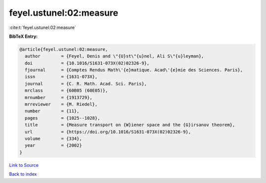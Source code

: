 feyel.ustunel:02:measure
========================

:cite:t:`feyel.ustunel:02:measure`

**BibTeX Entry:**

.. code-block:: bibtex

   @article{feyel.ustunel:02:measure,
     author        = {Feyel, Denis and \"{U}st\"{u}nel, Ali S\"{u}leyman},
     doi           = {10.1016/S1631-073X(02)02326-9},
     fjournal      = {Comptes Rendus Math\'{e}matique. Acad\'{e}mie des Sciences. Paris},
     issn          = {1631-073X},
     journal       = {C. R. Math. Acad. Sci. Paris},
     mrclass       = {60B05 (60E05)},
     mrnumber      = {1913729},
     mrreviewer    = {M. Riedel},
     number        = {11},
     pages         = {1025--1028},
     title         = {Measure transport on {W}iener space and the {G}irsanov theorem},
     url           = {https://doi.org/10.1016/S1631-073X(02)02326-9},
     volume        = {334},
     year          = {2002}
   }

`Link to Source <https://doi.org/10.1016/S1631-073X(02)02326-9},>`_


`Back to index <../By-Cite-Keys.html>`_
